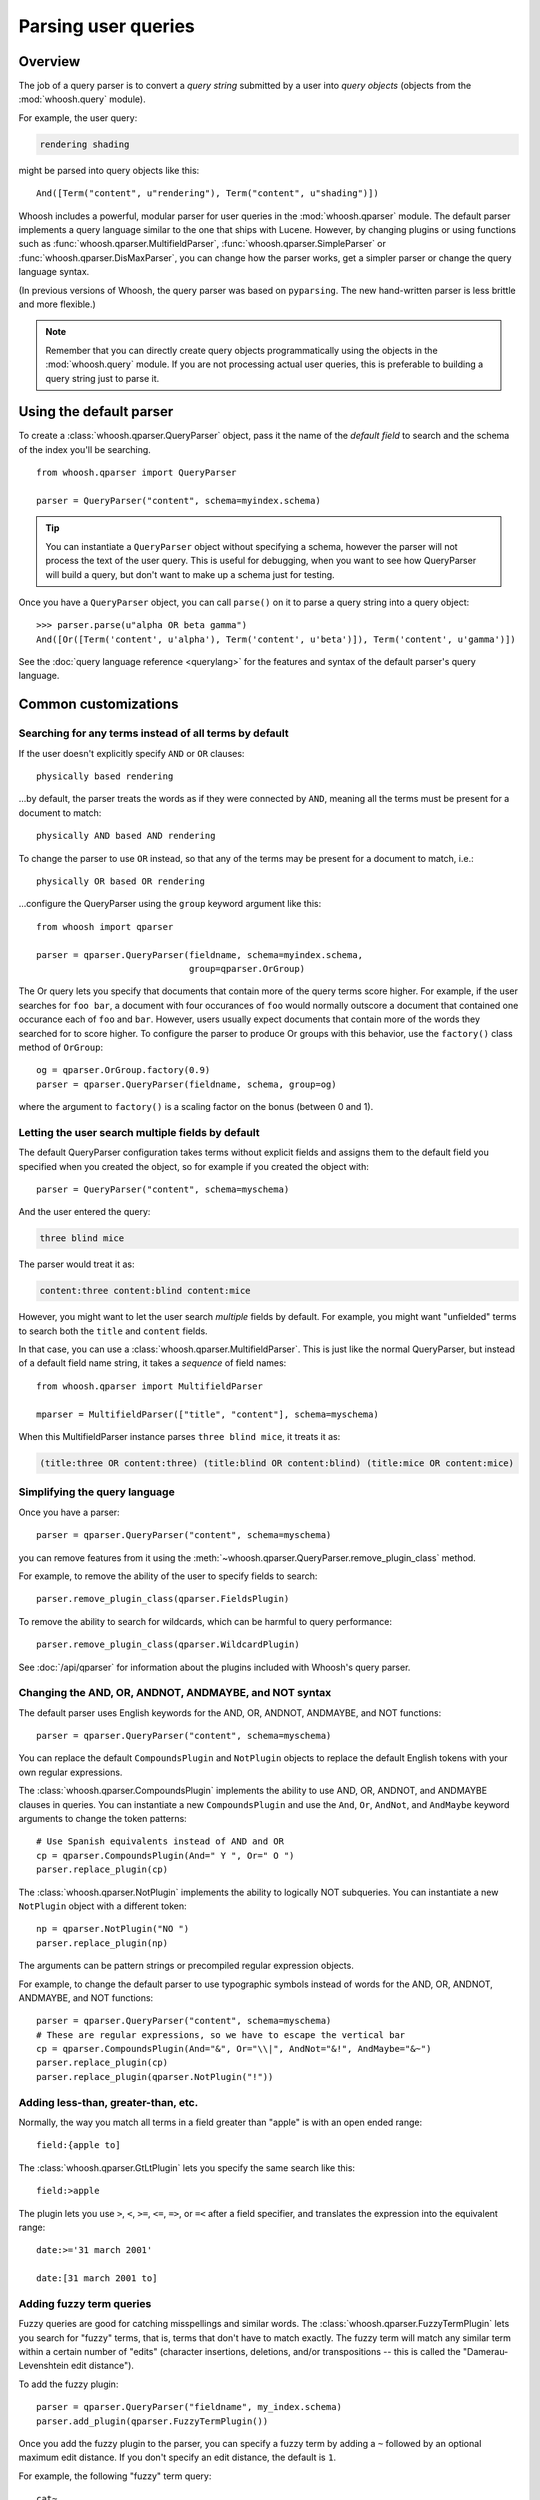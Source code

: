 ====================
Parsing user queries
====================

Overview
========

The job of a query parser is to convert a *query string* submitted by a user
into *query objects* (objects from the :mod:`whoosh.query` module).

For example, the user query:

.. code-block:: none

    rendering shading

might be parsed into query objects like this::

    And([Term("content", u"rendering"), Term("content", u"shading")])

Whoosh includes a powerful, modular parser for user queries in the
:mod:`whoosh.qparser` module. The default parser implements a query language
similar to the one that ships with Lucene. However, by changing plugins or using
functions such as :func:`whoosh.qparser.MultifieldParser`,
:func:`whoosh.qparser.SimpleParser` or :func:`whoosh.qparser.DisMaxParser`, you
can change how the parser works, get a simpler parser or change the query
language syntax.

(In previous versions of Whoosh, the query parser was based on ``pyparsing``.
The new hand-written parser is less brittle and more flexible.)

.. note::

    Remember that you can directly create query objects programmatically using
    the objects in the :mod:`whoosh.query` module. If you are not processing
    actual user queries, this is preferable to building a query string just to
    parse it.


Using the default parser
========================

To create a :class:`whoosh.qparser.QueryParser` object, pass it the name of the
*default field* to search and the schema of the index you'll be searching.

::

    from whoosh.qparser import QueryParser

    parser = QueryParser("content", schema=myindex.schema)

.. tip::

    You can instantiate a ``QueryParser`` object without specifying a schema,
    however the parser will not process the text of the user query. This is
    useful for debugging, when you want to see how QueryParser will build a
    query, but don't want to make up a schema just for testing.

Once you have a ``QueryParser`` object, you can call ``parse()`` on it to parse a
query string into a query object::

    >>> parser.parse(u"alpha OR beta gamma")
    And([Or([Term('content', u'alpha'), Term('content', u'beta')]), Term('content', u'gamma')])

See the :doc:`query language reference <querylang>` for the features and syntax
of the default parser's query language.


Common customizations
=====================

Searching for any terms instead of all terms by default
-------------------------------------------------------

If the user doesn't explicitly specify ``AND`` or ``OR`` clauses::

    physically based rendering

...by default, the parser treats the words as if they were connected by ``AND``,
meaning all the terms must be present for a document to match::

    physically AND based AND rendering

To change the parser to use ``OR`` instead, so that any of the terms may be
present for a document to match, i.e.::

    physically OR based OR rendering

...configure the QueryParser using the ``group`` keyword argument like this::

    from whoosh import qparser

    parser = qparser.QueryParser(fieldname, schema=myindex.schema,
                                 group=qparser.OrGroup)

The Or query lets you specify that documents that contain more of the query
terms score higher. For example, if the user searches for ``foo bar``, a
document with four occurances of ``foo`` would normally outscore a document
that contained one occurance each of ``foo`` and ``bar``. However, users
usually expect documents that contain more of the words they searched for
to score higher. To configure the parser to produce Or groups with this
behavior, use the ``factory()`` class method of ``OrGroup``::

	og = qparser.OrGroup.factory(0.9)
	parser = qparser.QueryParser(fieldname, schema, group=og)

where the argument to ``factory()`` is a scaling factor on the bonus
(between 0 and 1).


Letting the user search multiple fields by default
--------------------------------------------------

The default QueryParser configuration takes terms without explicit fields and
assigns them to the default field you specified when you created the object, so
for example if you created the object with::

    parser = QueryParser("content", schema=myschema)

And the user entered the query:

.. code-block:: none

    three blind mice

The parser would treat it as:

.. code-block:: none

    content:three content:blind content:mice

However, you might want to let the user search *multiple* fields by default. For
example, you might want "unfielded" terms to search both the ``title`` and
``content`` fields.

In that case, you can use a :class:`whoosh.qparser.MultifieldParser`. This is
just like the normal QueryParser, but instead of a default field name string, it
takes a *sequence* of field names::

    from whoosh.qparser import MultifieldParser

    mparser = MultifieldParser(["title", "content"], schema=myschema)

When this MultifieldParser instance parses ``three blind mice``, it treats it
as:

.. code-block:: none

    (title:three OR content:three) (title:blind OR content:blind) (title:mice OR content:mice)


Simplifying the query language
------------------------------

Once you have a parser::

    parser = qparser.QueryParser("content", schema=myschema)

you can remove features from it using the
:meth:`~whoosh.qparser.QueryParser.remove_plugin_class` method.

For example, to remove the ability of the user to specify fields to search::

    parser.remove_plugin_class(qparser.FieldsPlugin)

To remove the ability to search for wildcards, which can be harmful to query
performance::

    parser.remove_plugin_class(qparser.WildcardPlugin)

See :doc:`/api/qparser` for information about the plugins included with
Whoosh's query parser.


Changing the AND, OR, ANDNOT, ANDMAYBE, and NOT syntax
------------------------------------------------------

The default parser uses English keywords for the AND, OR, ANDNOT, ANDMAYBE,
and NOT functions::

    parser = qparser.QueryParser("content", schema=myschema)

You can replace the default ``CompoundsPlugin`` and ``NotPlugin`` objects to
replace the default English tokens with your own regular expressions.

The :class:`whoosh.qparser.CompoundsPlugin` implements the ability to use AND,
OR, ANDNOT, and ANDMAYBE clauses in queries. You can instantiate a new
``CompoundsPlugin`` and use the ``And``, ``Or``, ``AndNot``, and ``AndMaybe``
keyword arguments to change the token patterns::

    # Use Spanish equivalents instead of AND and OR
    cp = qparser.CompoundsPlugin(And=" Y ", Or=" O ")
    parser.replace_plugin(cp)

The :class:`whoosh.qparser.NotPlugin` implements the ability to logically NOT
subqueries. You can instantiate a new ``NotPlugin`` object with a different
token::

    np = qparser.NotPlugin("NO ")
    parser.replace_plugin(np)

The arguments can be pattern strings or precompiled regular expression objects.

For example, to change the default parser to use typographic symbols instead of
words for the AND, OR, ANDNOT, ANDMAYBE, and NOT functions::

    parser = qparser.QueryParser("content", schema=myschema)
    # These are regular expressions, so we have to escape the vertical bar
    cp = qparser.CompoundsPlugin(And="&", Or="\\|", AndNot="&!", AndMaybe="&~")
    parser.replace_plugin(cp)
    parser.replace_plugin(qparser.NotPlugin("!"))


Adding less-than, greater-than, etc.
------------------------------------

Normally, the way you match all terms in a field greater than "apple" is with
an open ended range::

    field:{apple to]

The :class:`whoosh.qparser.GtLtPlugin` lets you specify the same search like
this::

    field:>apple

The plugin lets you use ``>``, ``<``, ``>=``, ``<=``, ``=>``, or ``=<`` after
a field specifier, and translates the expression into the equivalent range::

    date:>='31 march 2001'

    date:[31 march 2001 to]


Adding fuzzy term queries
-------------------------

Fuzzy queries are good for catching misspellings and similar words.
The :class:`whoosh.qparser.FuzzyTermPlugin` lets you search for "fuzzy" terms,
that is, terms that don't have to match exactly. The fuzzy term will match any
similar term within a certain number of "edits" (character insertions,
deletions, and/or transpositions -- this is called the "Damerau-Levenshtein
edit distance").

To add the fuzzy plugin::

    parser = qparser.QueryParser("fieldname", my_index.schema)
    parser.add_plugin(qparser.FuzzyTermPlugin())

Once you add the fuzzy plugin to the parser, you can specify a fuzzy term by
adding a ``~`` followed by an optional maximum edit distance. If you don't
specify an edit distance, the default is ``1``.

For example, the following "fuzzy" term query::

    cat~

would match ``cat`` and all terms in the index within one "edit" of cat,
for example ``cast`` (insert ``s``), ``at`` (delete ``c``), and ``act``
(transpose ``c`` and ``a``).

If you wanted ``cat`` to match ``bat``, it requires two edits (delete ``c`` and
insert ``b``) so you would need to set the maximum edit distance to ``2``::

    cat~2

Because each additional edit you allow increases the number of possibilities
that must be checked, edit distances greater than ``2`` can be very slow.

It is often useful to require that the first few characters of a fuzzy term
match exactly. This is called a prefix. You can set the length of the prefix
by adding a slash and a number after the edit distance. For example, to use
a maximum edit distance of ``2`` and a prefix length of ``3``::

    johannson~2/3

You can specify a prefix without specifying an edit distance::

    johannson~/3

The default prefix distance is ``0``.


Allowing complex phrase queries
-------------------------------

The default parser setup allows phrase (proximity) queries such as::

    "whoosh search library"

The default phrase query tokenizes the text between the quotes and creates a
search for those terms in proximity.

If you want to do more complex proximity searches, you can replace the phrase
plugin with the :class:`whoosh.qparser.SequencePlugin`, which allows any query
between the quotes. For example::

    "(john OR jon OR jonathan~) peters*"

The sequence syntax lets you add a "slop" factor just like the regular phrase::

    "(john OR jon OR jonathan~) peters*"~2

To replace the default phrase plugin with the sequence plugin::

    parser = qparser.QueryParser("fieldname", my_index.schema)
    parser.remove_plugin_class(qparser.PhrasePlugin)
    parser.add_plugin(qparser.SequencePlugin())

Alternatively, you could keep the default phrase plugin and give the sequence
plugin different syntax by specifying a regular expression for the start/end
marker when you create the sequence plugin. The regular expression should have
a named group ``slop`` for the slop factor. For example::

    parser = qparser.QueryParser("fieldname", my_index.schema)
    parser.add_plugin(qparser.SequencePlugin("!(~(?P<slop>[1-9][0-9]*))?"))

This would allow you to use regular phrase queries and sequence queries at the
same time::

    "regular phrase" AND !sequence query~2!


Advanced customization
======================

QueryParser arguments
---------------------

QueryParser supports two extra keyword arguments:

``group``
    The query class to use to join sub-queries when the user doesn't explicitly
    specify a boolean operator, such as ``AND`` or ``OR``. This lets you change
    the default operator from ``AND`` to ``OR``.

    This will be the :class:`whoosh.qparser.AndGroup` or
    :class:`whoosh.qparser.OrGroup` class (*not* an instantiated object) unless
    you've written your own custom grouping syntax you want to use.

``termclass``
    The query class to use to wrap single terms.

    This must be a :class:`whoosh.query.Query` subclass (*not* an instantiated
    object) that accepts a fieldname string and term text unicode string in its
    ``__init__`` method. The default is :class:`whoosh.query.Term`.

    This is useful if you want to change the default term class to
    :class:`whoosh.query.Variations`, or if you've written a custom term class
    you want the parser to use instead of the ones shipped with Whoosh.

::

    >>> from whoosh.qparser import QueryParser, OrGroup
    >>> orparser = QueryParser("content", schema=myschema, group=OrGroup)


Configuring plugins
-------------------

The query parser's functionality is provided by a set of plugins. You can
remove plugins to remove functionality, add plugins to add functionality, or
replace default plugins with re-configured or rewritten versions.

The :meth:`whoosh.qparser.QueryParser.add_plugin`,
:meth:`whoosh.qparser.QueryParser.remove_plugin_class`, and
:meth:`whoosh.qparser.QueryParser.replace_plugin` methods let you manipulate
the plugins in a ``QueryParser`` object.

See :doc:`/api/qparser` for information about the available plugins.


.. _custom-op:

Creating custom operators
-------------------------

* Decide whether you want a ``PrefixOperator``, ``PostfixOperator``, or ``InfixOperator``.

* Create a new :class:`whoosh.qparser.syntax.GroupNode` subclass to hold
  nodes affected by your operator. This object is responsible for generating
  a :class:`whoosh.query.Query` object corresponding to the syntax.

* Create a regular expression pattern for the operator's query syntax.

* Create an ``OperatorsPlugin.OpTagger`` object from the above information.

* Create a new ``OperatorsPlugin`` instance configured with your custom
  operator(s).

* Replace the default ``OperatorsPlugin`` in your parser with your new instance.

For example, if you were creating a ``BEFORE`` operator::

    from whoosh import qparser, query

    optype = qparser.InfixOperator
    pattern = " BEFORE "

    class BeforeGroup(qparser.GroupNode):
        merging = True
        qclass = query.Ordered

Create an OpTagger for your operator::

    btagger = qparser.OperatorPlugin.OpTagger(pattern, BeforeGroup,
                                              qparser.InfixOperator)

By default, infix operators are left-associative. To make a right-associative
infix operator, do this::

    btagger = qparser.OperatorPlugin.OpTagger(pattern, BeforeGroup,
                                              qparser.InfixOperator,
                                              leftassoc=False)

Create an :class:`~whoosh.qparser.plugins.OperatorsPlugin` instance with your
new operator, and replace the default operators plugin in your query parser::

    qp = qparser.QueryParser("text", myschema)
    my_op_plugin = qparser.OperatorsPlugin([(btagger, 0)])
    qp.replace_plugin(my_op_plugin)

Note that the list of operators you specify with the first argument is IN
ADDITION TO the default operators (AND, OR, etc.). To turn off one of the
default operators, you can pass None to the corresponding keyword argument::

    cp = qparser.OperatorsPlugin([(optagger, 0)], And=None)

If you want ONLY your list of operators and none of the default operators,
use the ``clean`` keyword argument::

    cp = qparser.OperatorsPlugin([(optagger, 0)], clean=True)

Operators earlier in the list bind more closely than operators later in the
list.





